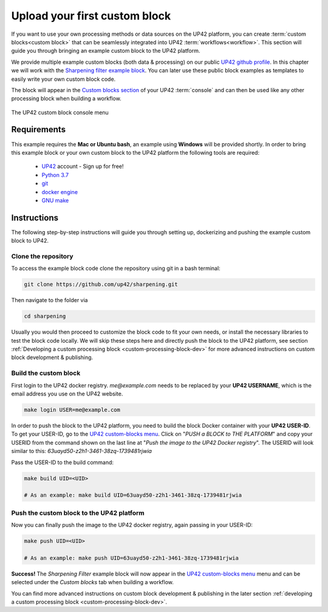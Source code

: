.. meta::
   :description: UP42 Getting started: pushing your first custom block
   :keywords: custom block, tutorial, howto, demo project 


.. _first-custom-block:
              
==============================
 Upload your first custom block
==============================

If you want to use your own processing methods or data sources on the UP42 platform,
you can create :term:`custom blocks<custom block>` that can be seamlessly integrated into UP42 :term:`workflows<workflow>`.
This section will guide you through bringing an example custom block to the UP42 platform.

We provide multiple example custom blocks (both data & processing) on our public `UP42 github profile <https://github.com/up42>`_.
In this chapter we will work with the `Sharpening filter example block <https://github.com/up42/sharpening>`_.
You can later use these public block examples as templates to easily write your own custom block code.

The block will appear in the `Custom blocks section <https://console.up42.com/custom-blocks/>`_ of your UP42 :term:`console` and can then be used
like any other processing block when building a workflow.

.. figure:: _assets/custom_block_menu_sharpening.png
   :align: center
   :alt: The UP42 custom block console menu

   The UP42 custom block console menu


.. _requirements:

Requirements
------------

This example requires the **Mac or Ubuntu bash**, an example using **Windows** will be provided shortly.
In order to bring this example block or your own custom block to the UP42 platform the following tools are required:

 - `UP42 <https://up42.com>`_ account -  Sign up for free!
 - `Python 3.7 <https://python.org/downloads>`_
 - `git <https://git-scm.com/>`_
 - `docker engine <https://docs.docker.com/engine/>`_
 - `GNU make <https://www.gnu.org/software/make/>`_


Instructions
------------

The following step-by-step instructions will guide you through setting up, dockerizing and pushing the example custom
block to UP42.


.. _clone_the_repository:

Clone the repository
++++++++++++++++++++

To access the example block code clone the repository using git in a bash terminal:

.. code:: bash

   git clone https://github.com/up42/sharpening.git

Then navigate to the folder via

.. code:: bash

    cd sharpening

Usually you would then proceed to customize the block code to fit your own needs, or install the necessary libraries to test the block code locally.
We will skip these steps here and directly push the block to the UP42 platform, see section :ref:`Developing a custom processing block <custom-processing-block-dev>`
for more advanced instructions on custom block development & publishing.


.. _build_the_block:

Build the custom block
++++++++++++++++++++++

First login to the UP42 docker registry. `me@example.com` needs to be replaced by your **UP42 USERNAME**,
which is the email address you use on the UP42 website.

.. code:: bash

   make login USER=me@example.com

In order to push the block to the UP42 platform, you need to build the block Docker container with your
**UP42 USER-ID**. To get your USER-ID, go to the `UP42 custom-blocks menu <https://console.up42.com/custom-blocks>`_.
Click on "`PUSH a BLOCK to THE PLATFORM`" and copy your USERID from the command shown on the last line at
"`Push the image to the UP42 Docker registry`". The USERID will look similar to this:
`63uayd50-z2h1-3461-38zq-1739481rjwia`

Pass the USER-ID to the build command:

.. code:: bash

   make build UID=<UID>

   # As an example: make build UID=63uayd50-z2h1-3461-38zq-1739481rjwia


.. _push_the_block:

Push the custom block to the UP42 platform
++++++++++++++++++++++++++++++++++++++++++

Now you can finally push the image to the UP42 docker registry, again passing in your USER-ID:

.. code:: bash

    make push UID=<UID>

    # As an example: make push UID=63uayd50-z2h1-3461-38zq-1739481rjwia

**Success!** The `Sharpening Filter` example block will now appear in the `UP42 custom-blocks menu <https://console.up42.com/custom-blocks>`_ menu
and can be selected under the *Custom blocks* tab when building a workflow.


You can find more advanced instructions on custom block development & publishing in the later section
:ref:`developing a custom processing block <custom-processing-block-dev>`.

